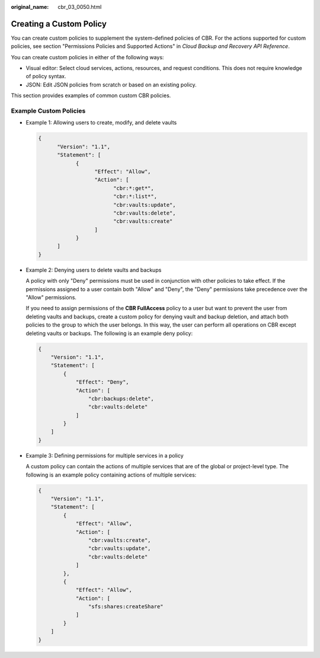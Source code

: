 :original_name: cbr_03_0050.html

.. _cbr_03_0050:

Creating a Custom Policy
========================

You can create custom policies to supplement the system-defined policies of CBR. For the actions supported for custom policies, see section "Permissions Policies and Supported Actions" in *Cloud Backup and Recovery API Reference*.

You can create custom policies in either of the following ways:

-  Visual editor: Select cloud services, actions, resources, and request conditions. This does not require knowledge of policy syntax.
-  JSON: Edit JSON policies from scratch or based on an existing policy.

This section provides examples of common custom CBR policies.

Example Custom Policies
-----------------------

-  Example 1: Allowing users to create, modify, and delete vaults

   .. code-block::

      {
            "Version": "1.1",
            "Statement": [
                  {
                        "Effect": "Allow",
                        "Action": [
                              "cbr:*:get*",
                              "cbr:*:list*",
                              "cbr:vaults:update",
                              "cbr:vaults:delete",
                              "cbr:vaults:create"
                        ]
                  }
            ]
      }

-  Example 2: Denying users to delete vaults and backups

   A policy with only "Deny" permissions must be used in conjunction with other policies to take effect. If the permissions assigned to a user contain both "Allow" and "Deny", the "Deny" permissions take precedence over the "Allow" permissions.

   If you need to assign permissions of the **CBR FullAccess** policy to a user but want to prevent the user from deleting vaults and backups, create a custom policy for denying vault and backup deletion, and attach both policies to the group to which the user belongs. In this way, the user can perform all operations on CBR except deleting vaults or backups. The following is an example deny policy:

   .. code-block::

      {
          "Version": "1.1",
          "Statement": [
              {
                  "Effect": "Deny",
                  "Action": [
                      "cbr:backups:delete",
                      "cbr:vaults:delete"
                  ]
              }
          ]
      }

-  Example 3: Defining permissions for multiple services in a policy

   A custom policy can contain the actions of multiple services that are of the global or project-level type. The following is an example policy containing actions of multiple services:

   .. code-block::

      {
          "Version": "1.1",
          "Statement": [
              {
                  "Effect": "Allow",
                  "Action": [
                      "cbr:vaults:create",
                      "cbr:vaults:update",
                      "cbr:vaults:delete"
                  ]
              },
              {
                  "Effect": "Allow",
                  "Action": [
                      "sfs:shares:createShare"
                  ]
              }
          ]
      }
